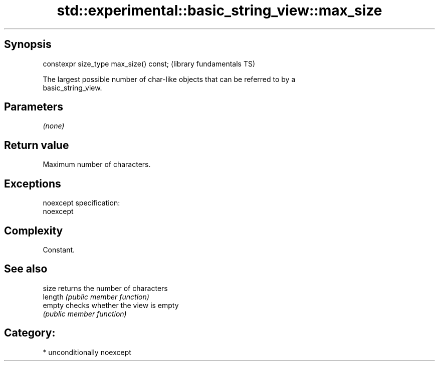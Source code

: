 .TH std::experimental::basic_string_view::max_size 3 "Sep  4 2015" "2.0 | http://cppreference.com" "C++ Standard Libary"
.SH Synopsis
   constexpr size_type max_size() const;  (library fundamentals TS)

   The largest possible number of char-like objects that can be referred to by a
   basic_string_view.

.SH Parameters

   \fI(none)\fP

.SH Return value

   Maximum number of characters.

.SH Exceptions

   noexcept specification:
   noexcept

.SH Complexity

   Constant.

.SH See also

   size   returns the number of characters
   length \fI(public member function)\fP
   empty  checks whether the view is empty
          \fI(public member function)\fP

.SH Category:

     * unconditionally noexcept
